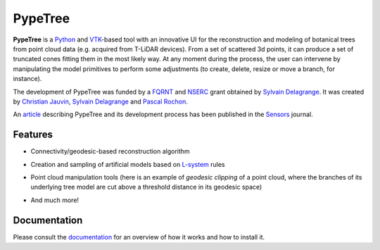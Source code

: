 ========
PypeTree
========

**PypeTree** is a Python_ and VTK_-based tool with an innovative UI
for the reconstruction and modeling of botanical trees from point
cloud data (e.g. acquired from T-LiDAR devices). From a set of
scattered 3d points, it can produce a set of truncated cones fitting
them in the most likely way. At any moment during the process, the
user can intervene by manipulating the model primitives to perform
some adjustments (to create, delete, resize or move a branch, for
instance).

The development of PypeTree was funded by a FQRNT_ and NSERC_ grant
obtained by `Sylvain Delagrange`_. It was created by `Christian
Jauvin`_, `Sylvain Delagrange`_ and `Pascal Rochon`_.

An article_ describing PypeTree and its development process has been published
in the Sensors_ journal.

.. _Python: http://www.python.org
.. _VTK: http://www.vtk.org
.. _FQRNT: http://www.fqrnt.gouv.qc.ca
.. _NSERC: http://www.nserc-crsng.gc.ca/
.. _Christian Jauvin: http://christianjauv.in
.. _Sylvain Delagrange: http://services.uqo.ca/DosEtuCorpsProf/PageProfesseur.aspx?id=sylvain.delagrange
.. _Pascal Rochon: http://www.cef-cfr.ca/index.php?n=Membres.PascalRochon
.. _article: http://dx.doi.org/10.3390/s140304271
.. _Sensors: http://www.mdpi.com/journal/sensors

Features
--------

* Connectivity/geodesic-based reconstruction algorithm

.. image:: https://raw.github.com/cjauvin/pypetree/gh-pages/_images/pp_features_recon.png

* Creation and sampling of artificial models based on L-system_ rules

.. _L-system: http://en.wikipedia.org/L-system

.. image:: https://raw.github.com/cjauvin/pypetree/gh-pages/_images/pp_features_lsys.png

* Point cloud manipulation tools (here is an example of *geodesic
  clipping* of a point cloud, where the branches of its underlying
  tree model are cut above a threshold distance in its geodesic space)

.. image:: https://raw.github.com/cjauvin/pypetree/gh-pages/_images/pp_features_geoclip.png

* And much more!

Documentation
-------------

Please consult the documentation_ for an overview of how it works and how to install it.

.. _documentation: http://cjauvin.github.io/pypetree/
